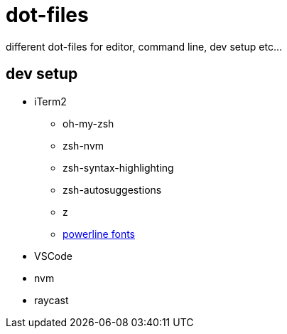 = dot-files

different dot-files for editor, command line, dev setup etc...

== dev setup

* iTerm2
** oh-my-zsh
** zsh-nvm
** zsh-syntax-highlighting
** zsh-autosuggestions
** z
** https://gist.github.com/DukeNgn/9312a65e1535b3b1bffd9fed2c892079[powerline fonts]
* VSCode
* nvm
* raycast
